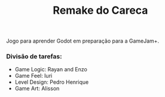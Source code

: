 #+STARTUP: content
#+STARTUP: overview
#+STARTUP: indent
#+TITLE: Remake do Careca

Jogo para aprender Godot em preparação para a GameJam+.

*** Divisão de tarefas:
- Game Logic: Rayan and Enzo
- Game Feel: Iuri
- Level Design: Pedro Henrique
- Game Art: Alisson
